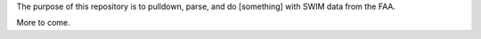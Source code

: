 The purpose of this repository is to pulldown, parse, and do [something] with SWIM data from the FAA.

More to come.

